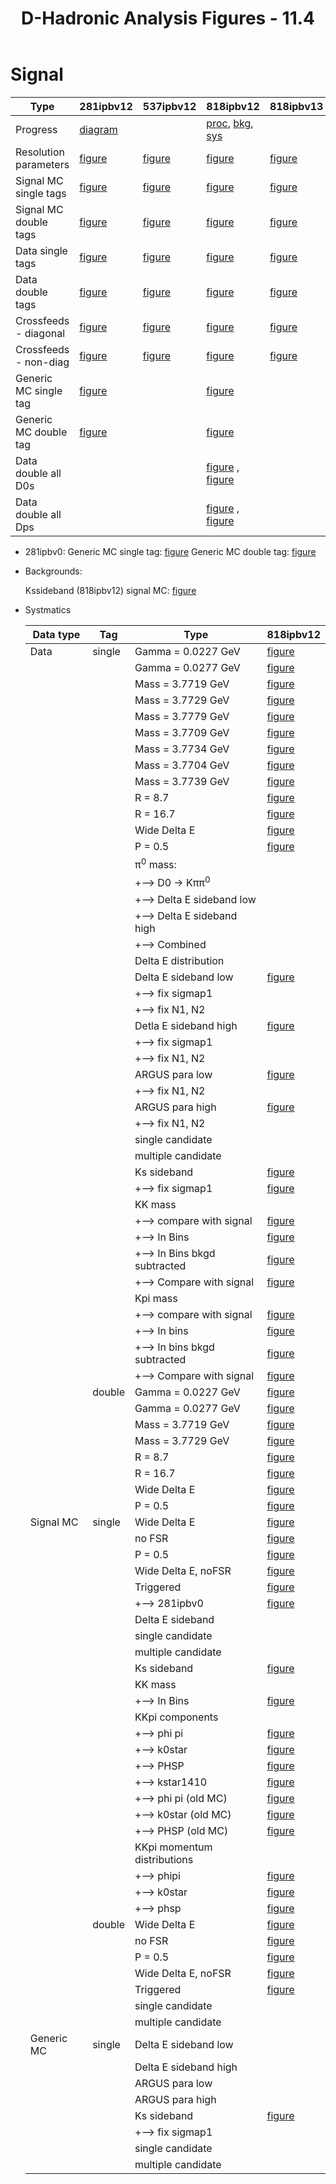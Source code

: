 #+TITLE: D-Hadronic Analysis Figures - 11.4 


* Signal

   | Type                  | 281ipbv12 | 537ipbv12 | 818ipbv12       | 818ipbv13 |
   |-----------------------+-----------+-----------+-----------------+-----------|
   | Progress              | [[./fig/281ipbv12/p281.png][diagram]]   |           | [[./fig/818ipbv12/p818.png][proc]], [[./fig/818ipbv12/b818.png][bkg]], [[./fig/818ipbv12/s818.png][sys]]  |           |
   |-----------------------+-----------+-----------+-----------------+-----------|
   | Resolution parameters | [[./fig/281ipbv12/signal_diagdouble_resolution.org][figure]]    | [[./fig/537ipbv12/signal_diagdouble_resolution.org][figure]]    | [[./fig/818ipbv12/signal_diagdouble_resolution.org][figure]]          | [[./fig/818ipbv13/signal_diagdouble_resolution.org][figure]]    |
   | Signal MC single tags | [[./fig/281ipbv12/signal_single_p.org][figure]]    | [[./fig/537ipbv12/signal_single_p.org][figure]]    | [[./fig/818ipbv12/signal_single_p.org][figure]]          | [[./fig/818ipbv13/signal_single_p.org][figure]]    |
   | Signal MC double tags | [[./fig/281ipbv12/signal_double.org][figure]]    | [[./fig/537ipbv12/signal_double.org][figure]]    | [[./fig/818ipbv12/signal_double.org][figure]]          | [[./fig/818ipbv13/signal_double.org][figure]]    |
   | Data single tags      | [[./fig/281ipbv12/data_single_p.org][figure]]    | [[./fig/537ipbv12/data_single_p.org][figure]]    | [[./fig/818ipbv12/data_single_p.org][figure]]          | [[./fig/818ipbv13/data_single_p.org][figure]]    |
   | Data double tags      | [[./fig/281ipbv12/data_double.org][figure]]    | [[./fig/537ipbv12/data_double.org][figure]]    | [[./fig/818ipbv12/data_double.org][figure]]          | [[./fig/818ipbv13/data_double.org][figure]]    |
   | Crossfeeds - diagonal | [[./fig/281ipbv12/crossfeeds_signal_diag.org][figure]]    | [[./fig/537ipbv12/crossfeeds_signal_diag.org][figure]]    | [[./fig/818ipbv12/crossfeeds_signal_diag.org][figure]]          | [[./fig/818ipbv13/crossfeeds_signal_diag.org][figure]]    |
   | Crossfeeds - non-diag | [[./fig/281ipbv12/crossfeeds_signal_nondiag.org][figure]]    | [[./fig/537ipbv12/crossfeeds_signal_nondiag.org][figure]]    | [[./fig/818ipbv12/crossfeeds_signal_nondiag.org][figure]]          | [[./fig/818ipbv13/crossfeeds_signal_nondiag.org][figure]]    |
   | Generic MC single tag | [[./fig/281ipbv12/generic_single_p.org][figure]]    |           | [[./fig/818ipbv12/generic_single_p.org][figure]]          |           |
   | Generic MC double tag | [[./fig/281ipbv12/generic_double.org][figure]]    |           | [[./fig/818ipbv12/generic_double.org][figure]]          |           |
   | Data double all D0s   |           |           | [[./fig/818ipbv12/data_double_all_d0s.org][figure]] , [[./fig/818ipbv12.1/data_double_all_d0s.org][figure]] |           |
   | Data double all Dps   |           |           | [[./fig/818ipbv12/data_double_all_dps.org][figure]] , [[./fig/818ipbv12.1/data_double_all_dps.org][figure]] |           |

  - 281ipbv0:
    Generic MC single tag: [[./fig/281ipbv0/generic_single_p.org][figure]] 
    Generic MC double tag: [[./fig/281ipbv0/generic_double.org][figure]]

  - Backgrounds:

    Kssideband (818ipbv12) signal MC: [[./fig/818ipbv12/signal_single_ks_p_kssideband.org][figure]]

  - Systmatics

    | Data type  | Tag    | Type                          | 818ipbv12 |
    |------------+--------+-------------------------------+-----------|
    | Data       | single | Gamma = 0.0227 GeV            | [[./fig/818ipbv12/data_single_p_gamma_0.0227.org][figure]]    |
    |            |        | Gamma = 0.0277 GeV            | [[./fig/818ipbv12/data_single_p_gamma_0.0277.org][figure]]    |
    |            |        | Mass = 3.7719 GeV             | [[./fig/818ipbv12/data_single_p_mass_3.7719.org][figure]]    |
    |            |        | Mass = 3.7729 GeV             | [[./fig/818ipbv12/data_single_p_mass_3.7729.org][figure]]    |
    |            |        | Mass = 3.7779 GeV             | [[./fig/818ipbv12/data_single_p_mass_3.7779.org][figure]]    |
    |            |        | Mass = 3.7709 GeV             | [[./fig/818ipbv12/data_single_p_mass_3.7709.org][figure]]    |
    |            |        | Mass = 3.7734 GeV             | [[./fig/818ipbv12/data_single_p_mass_3.7734.org][figure]]    |
    |            |        | Mass = 3.7704 GeV             | [[./fig/818ipbv12/data_single_p_mass_3.7704.org][figure]]    |
    |            |        | Mass = 3.7739 GeV             | [[./fig/818ipbv12/data_single_p_mass_3.7739.org][figure]]    |
    |            |        | R = 8.7                       | [[./fig/818ipbv12/data_single_p_r_8.7.org][figure]]    |
    |            |        | R = 16.7                      | [[./fig/818ipbv12/data_single_p_r_16.7.org][figure]]    |
    |            |        | Wide Delta E                  | [[./fig/818ipbv12/data_single_p_widede.org][figure]]    |
    |            |        | P = 0.5                       | [[./fig/818ipbv12/data_single_p_p_0.5.org][figure]]    |
    |            |        | \pi^0 mass:                   |           |
    |            |        | +--> D0 \to K\pi\pi^0         |           |
    |            |        | +-----> Delta E sideband low  |           |
    |            |        | +-----> Delta E sideband high |           |
    |            |        | +-----> Combined              |           |
    |            |        | Delta E distribution          |           |
    |            |        | Delta E sideband low          | [[./fig/818ipbv12/data_single_p_desideband_low.org][figure]]    |
    |            |        | +--> fix sigmap1              |           |
    |            |        | +--> fix N1, N2               |           |
    |            |        | Detla E sideband high         | [[./fig/818ipbv12/data_single_p_desideband_high.org][figure]]    |
    |            |        | +--> fix sigmap1              |           |
    |            |        | +--> fix N1, N2               |           |
    |            |        | ARGUS para low                | [[./fig/818ipbv12/data_single_p_argus_low.org][figure]]    |
    |            |        | +--> fix N1, N2               |           |
    |            |        | ARGUS para high               | [[./fig/818ipbv12/data_single_p_argus_high.org][figure]]    |
    |            |        | +--> fix N1, N2               |           |
    |            |        | single candidate              |           |
    |            |        | multiple candidate            |           |
    |            |        | Ks sideband                   | [[./fig/818ipbv12/data_single_ks_p_kssideband.org][figure]]    |
    |            |        | +--> fix sigmap1              | [[./fig/818ipbv12/data_single_ks_p_kssideband_fix_sigmap1.org][figure]]    |
    |            |        | KK mass                       |           |
    |            |        | +--> compare with signal      | [[./fig/818ipbv12/evt_kkmass_signal,data_Single_Dp_to_KKpi.org][figure]]    |
    |            |        | +--> In Bins                  | [[./fig/818ipbv12/kkmass0_signal_data_Single_Dp_to_KKpi.org][figure]]    |
    |            |        | +--> In Bins bkgd subtracted  | [[./fig/818ipbv12/kkmass_data_Single_Dp_to_KKpi.org][figure]]    |
    |            |        | +-----> Compare with signal   | [[./fig/818ipbv12/kkmass1_signal_data_Single_Dp_to_KKpi.org][figure]]    |
    |            |        | Kpi mass                      |           |
    |            |        | +--> compare with signal      | [[./fig/818ipbv12/evt_kpimass_signal,data_Single_Dp_to_KKpi.org][figure]]    |
    |            |        | +--> In bins                  | [[./fig/818ipbv12/kpimass0_signal_data_Single_Dp_to_KKpi.org][figure]]    |
    |            |        | +--> In bins bkgd subtracted  | [[./fig/818ipbv12/kpimass_data_Single_Dp_to_KKpi.org][figure]]    |
    |            |        | +-----> Compare with signal   | [[./fig/818ipbv12/kpimass1_signal_data_Single_Dp_to_KKpi.org][figure]]    |
    |            | double | Gamma = 0.0227 GeV            | [[./fig/818ipbv12/data_double_gamma_0.0227.org][figure]]    |
    |            |        | Gamma = 0.0277 GeV            | [[./fig/818ipbv12/data_double_gamma_0.0277.org][figure]]    |
    |            |        | Mass = 3.7719 GeV             | [[./fig/818ipbv12/data_double_mass_3.7719.org][figure]]    |
    |            |        | Mass = 3.7729 GeV             | [[./fig/818ipbv12/data_double_mass_3.7729.org][figure]]    |
    |            |        | R = 8.7                       | [[./fig/818ipbv12/data_double_r_8.7.org][figure]]    |
    |            |        | R = 16.7                      | [[./fig/818ipbv12/data_double_r_16.7.org][figure]]    |
    |            |        | Wide Delta E                  | [[./fig/818ipbv12/data_double_widede.org][figure]]    |
    |            |        | P = 0.5                       | [[./fig/818ipbv12/data_double_p_0.5.org][figure]]    |
    |------------+--------+-------------------------------+-----------|
    | Signal MC  | single | Wide Delta E                  | [[./fig/818ipbv12/signal_single_p_widede.org][figure]]    |
    |            |        | no FSR                        | [[./fig/818ipbv12/signal_single_p_nofsr.org][figure]]    |
    |            |        | P = 0.5                       | [[./fig/818ipbv12/signal_single_p_p_0.5.org][figure]]    |
    |            |        | Wide Delta E, noFSR           | [[./fig/818ipbv12/signal_single_p_widede_nofsr.org][figure]]    |
    |            |        | Triggered                     | [[./fig/818ipbv12/signal_single_p_trig.org][figure]]    |
    |            |        | +--> 281ipbv0                 | [[./fig/281ipbv0/signal_single_p_trig.org][figure]]    |
    |            |        | Delta E sideband              |           |
    |            |        | single candidate              |           |
    |            |        | multiple candidate            |           |
    |            |        | Ks sideband                   | [[./fig/818ipbv12/signal_single_ks_p_kssideband.org][figure]]    |
    |            |        | KK mass                       |           |
    |            |        | +--> In Bins                  | [[./fig/818ipbv12/kkmass_signal_Single_Dp_to_KKpi.org][figure]]    |
    |            |        | KKpi components               |           |
    |            |        | +--> phi pi                   | [[./fig/818ipbv12/signal_Single_Dp_to_KKpi_phipi.org][figure]]    |
    |            |        | +--> k0star                   | [[./fig/818ipbv12/signal_Single_Dp_to_KKpi_k0star.org][figure]]    |
    |            |        | +--> PHSP                     | [[./fig/818ipbv12/signal_Single_Dp_to_KKpi_phsp.org][figure]]    |
    |            |        | +--> kstar1410                | [[./fig/818ipbv12/signal_Single_Dp_to_KKpi_kstar1410.org][figure]]    |
    |            |        | +--> phi pi (old MC)          | [[./fig/281ipbv0/signal_Single_Dp_to_KKpi_phipi.org][figure]]    |
    |            |        | +--> k0star (old MC)          | [[./fig/281ipbv0/signal_Single_Dp_to_KKpi_k0star.org][figure]]    |
    |            |        | +--> PHSP (old MC)            | [[./fig/281ipbv0/signal_Single_Dp_to_KKpi_phsp.org][figure]]    |
    |            |        | KKpi momentum distributions   |           |
    |            |        | +--> phipi                    | [[./fig/818ipbv12/phipi/trkmtm/kkpi_momenta.pdf][figure]]    |
    |            |        | +--> k0star                   | [[./fig/818ipbv12/k0star/trkmtm/kkpi_momenta.pdf][figure]]    |
    |            |        | +--> phsp                     | [[./fig/818ipbv12/phsp/trkmtm/kkpi_momenta.pdf][figure]]    |
    |            | double | Wide Delta E                  | [[./fig/818ipbv12/signal_double_widede.org][figure]]    |
    |            |        | no FSR                        | [[./fig/818ipbv12/signal_double_nofsr.org][figure]]    |
    |            |        | P = 0.5                       | [[./fig/818ipbv12/signal_double_p_0.5.org][figure]]    |
    |            |        | Wide Delta E, noFSR           | [[./fig/818ipbv12/signal_double_widede_nofsr.org][figure]]    |
    |            |        | Triggered                     | [[./fig/818ipbv12/signal_double_trig.org][figure]]    |
    |            |        | single candidate              |           |
    |            |        | multiple candidate            |           |
    |------------+--------+-------------------------------+-----------|
    | Generic MC | single | Delta E sideband low          |           |
    |            |        | Delta E sideband high         |           |
    |            |        | ARGUS para low                |           |
    |            |        | ARGUS para high               |           |
    |            |        | Ks sideband                   | [[./fig/818ipbv12/generic_single_ks_p_kssideband.org][figure]]    |
    |            |        | +--> fix sigmap1              |           |
    |            |        | single candidate              |           |
    |            |        | multiple candidate            |           |




* COMMENT Setup 
#+STARTUP: hidestars 
#+LINK_HOME: http://www.lepp.cornell.edu/~xs32/
#+LINK_UP: ./
#+STYLE: <link rel="stylesheet" type="text/css" href="web/main.css" />
#+STYLE: <link rel="shortcut icon" href="web/cleo.ico"/>
#+INFOJS_OPT: view:info path:web/org-info.js tdepth:1 ftoc:t 
#+OPTIONS: author:nil creator:nil num:nil toc:nil todo:nil H:4 
#+SEQ_TODO: TODO STARTED WAITING | DONE CANCELED

